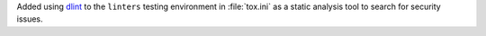 Added using `dlint <https://github.com/dlint-py/dlint>`__
to the ``linters`` testing environment in :file:`tox.ini`
as a static analysis tool to search for security issues.
